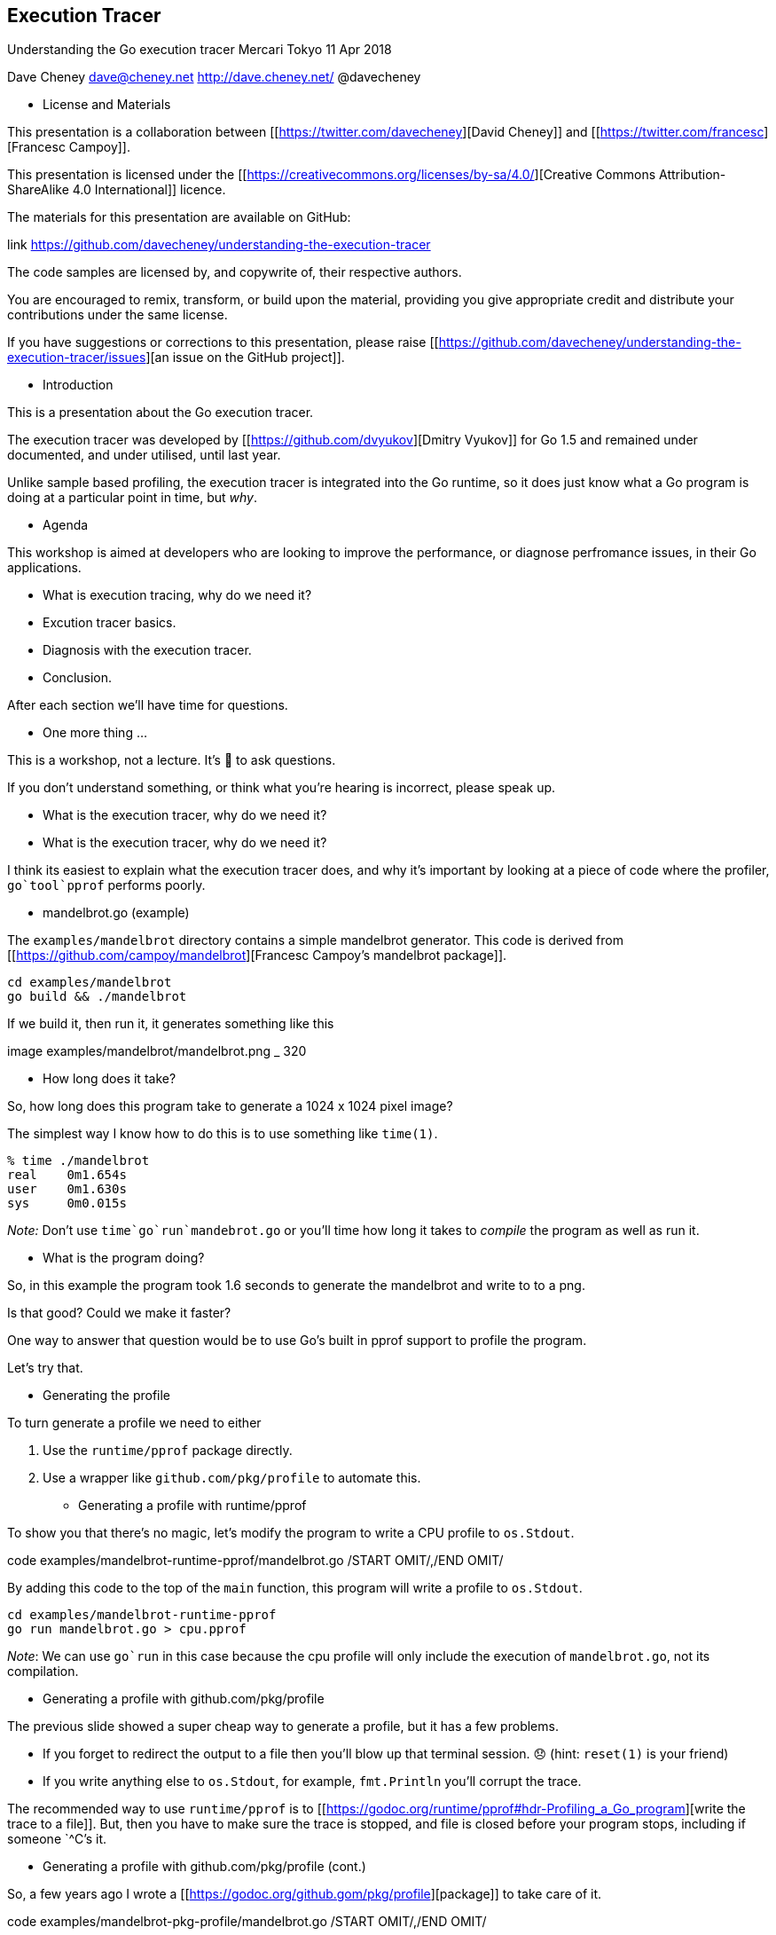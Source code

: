 == Execution Tracer

Understanding the Go execution tracer
Mercari Tokyo
11 Apr 2018

Dave Cheney
dave@cheney.net
http://dave.cheney.net/
@davecheney

* License and Materials

This presentation is a collaboration between [[https://twitter.com/davecheney][David Cheney]] and [[https://twitter.com/francesc][Francesc Campoy]].

This presentation is licensed under the [[https://creativecommons.org/licenses/by-sa/4.0/][Creative Commons Attribution-ShareAlike 4.0 International]] licence.

The materials for this presentation are available on GitHub:

.link https://github.com/davecheney/understanding-the-execution-tracer

The code samples are licensed by, and copywrite of, their respective authors.

You are encouraged to remix, transform, or build upon the material, providing you give appropriate credit and distribute your contributions under the same license.

If you have suggestions or corrections to this presentation, please raise [[https://github.com/davecheney/understanding-the-execution-tracer/issues][an issue on the GitHub project]].

* Introduction

This is a presentation about the Go execution tracer.

The execution tracer was developed by [[https://github.com/dvyukov][Dmitry Vyukov]] for Go 1.5 and remained under documented, and under utilised, until last year.

Unlike sample based profiling, the execution tracer is integrated into the Go runtime, so it does just know what a Go program is doing at a particular point in time, but _why_.

* Agenda

This workshop is aimed at developers who are looking to improve the performance, or diagnose perfromance issues, in their Go applications.

- What is execution tracing, why do we need it?
- Excution tracer basics.
- Diagnosis with the execution tracer.
- Conclusion.

After each section we'll have time for questions.

* One more thing ...

This is a workshop, not a lecture. It's 💯 to ask questions.

If you don't understand something, or think what you're hearing is incorrect, please speak up.

* What is the execution tracer, why do we need it?

* What is the execution tracer, why do we need it?

I think its easiest to explain what the execution tracer does, and why it's important by looking at a piece of code where the profiler, `go`tool`pprof` performs poorly.

* mandelbrot.go (example)

The `examples/mandelbrot` directory contains a simple mandelbrot generator. This code is derived from [[https://github.com/campoy/mandelbrot][Francesc Campoy's mandelbrot package]].

 cd examples/mandelbrot
 go build && ./mandelbrot

If we build it, then run it, it generates something like this

.image examples/mandelbrot/mandelbrot.png _ 320

* How long does it take?

So, how long does this program take to generate a 1024 x 1024 pixel image?

The simplest way I know how to do this is to use something like `time(1)`.

 % time ./mandelbrot
 real    0m1.654s
 user    0m1.630s
 sys     0m0.015s

_Note:_ Don't use `time`go`run`mandebrot.go` or you'll time how long it takes to _compile_ the program as well as run it.

* What is the program doing?

So, in this example the program took 1.6 seconds to generate the mandelbrot and write to to a png.

Is that good? Could we make it faster?

One way to answer that question would be to use Go's built in pprof support to profile the program.

Let's try that.

* Generating the profile

To turn generate a profile we need to either

1. Use the `runtime/pprof` package directly.
2. Use a wrapper like `github.com/pkg/profile` to automate this.

* Generating a profile with runtime/pprof

To show you that there's no magic, let's modify the program to write a CPU profile to `os.Stdout`.

.code examples/mandelbrot-runtime-pprof/mandelbrot.go /START OMIT/,/END OMIT/

By adding this code to the top of the `main` function, this program will write a profile to `os.Stdout`.

 cd examples/mandelbrot-runtime-pprof
 go run mandelbrot.go > cpu.pprof

_Note_: We can use `go`run` in this case because the cpu profile will only include the execution of `mandelbrot.go`, not its compilation.

* Generating a profile with github.com/pkg/profile

The previous slide showed a super cheap way to generate a profile, but it has a few problems.

- If you forget to redirect the output to a file then you'll blow up that terminal session. 😞 (hint: `reset(1)` is your friend)
- If you write anything else to `os.Stdout`, for example, `fmt.Println` you'll corrupt the trace.

The recommended way to use `runtime/pprof` is to [[https://godoc.org/runtime/pprof#hdr-Profiling_a_Go_program][write the trace to a file]]. But, then you have to make sure the trace is stopped, and file is closed before your program stops, including if someone `^C`'s it.

* Generating a profile with github.com/pkg/profile (cont.)

So, a few years ago I wrote a [[https://godoc.org/github.gom/pkg/profile][package]] to take care of it.

.code examples/mandelbrot-pkg-profile/mandelbrot.go /START OMIT/,/END OMIT/

If we run this version, we get a profile written to the current working directory

 go run mandelbrot.go
 2017/09/17 12:22:06 profile: cpu profiling enabled, cpu.pprof
 2017/09/17 12:22:08 profile: cpu profiling disabled, cpu.pprof

_Note_: Using `pkg/profile` is not mandatory, but it takes care of a lot of the boilerplate around collecting and recording traces, so we'll use it for the rest of this workshop.

* Analysing the profile

Now we have a profile, we can use `go`tool`pprof` to analyse it.

 % go tool pprof cpu.pprof 
 Type: cpu
 Time: Sep 17, 2017 at 12:22pm (AEST)
 Duration: 1.81s, Total samples = 1.53s (84.33%)
 Entering interactive mode (type "help" for commands, "o" for options)
 (pprof) 

In this run we see that the program ran for 1.81s seconds (profiling adds a small overhead). We can also see that pprof only captured data for 1.53 seconds, as pprof is sample based, relying on the operating system's `SIGPROF` timer.

_Note_: Since Go 1.9 the `pprof` trace contains all the information you need to analyse the trace. You no longer need to also have the matching binary which produced the trace. 🎉

* Analysing the profile (cont.)

We can use the `top` pprof function to sort functions recorded by the trace

 (pprof) top                                                
 Showing nodes accounting for 1.53s, 100% of 1.53s total
 Showing top 10 nodes out of 57
      flat  flat%   sum%        cum   cum%
        1s 65.36% 65.36%         1s 65.36%  main.paint /Users/dfc/devel/understanding-the-execution-tracer/examples/mandelbrot-pkg-profile/mandelbrot.go (inline)
     0.27s 17.65% 83.01%      1.27s 83.01%  main.fillPixel /Users/dfc/devel/understanding-the-execution-tracer/examples/mandelbrot-pkg-profile/mandelbrot.go
     0.13s  8.50% 91.50%      0.16s 10.46%  runtime.mallocgc /Users/dfc/go/src/runtime/malloc.go
     0.05s  3.27% 94.77%      0.05s  3.27%  syscall.Syscall /Users/dfc/go/src/syscall/asm_darwin_amd64.s
     0.02s  1.31% 96.08%      0.02s  1.31%  runtime.memmove /Users/dfc/go/src/runtime/memmove_amd64.s
     0.02s  1.31% 97.39%      0.02s  1.31%  runtime.mmap /Users/dfc/go/src/runtime/sys_darwin_amd64.s
     0.01s  0.65% 98.04%      0.07s  4.58%  compress/flate.(*compressor).deflate /Users/dfc/go/src/compress/flate/deflate.go
     0.01s  0.65% 98.69%      0.01s  0.65%  compress/flate.matchLen /Users/dfc/go/src/compress/flate/deflate.go
     0.01s  0.65% 99.35%      0.01s  0.65%  image/png.filter /Users/dfc/go/src/image/png/writer.go
     0.01s  0.65%   100%      0.01s  0.65%  runtime.memclrNoHeapPointers /Users/dfc/go/src/runtime/memclr_amd64.s

We see that the [[examples/mandelbrot-pkg-profile/mandelbrot.go][`main.paint`]] function was on the CPU the most when pprof captured the stack.

* Analysing the profile (cont.)

Finding `main.paint` on the stack isn't a surprise, this is what the program does; it paints pixels. But what is causing `paint` to spend so much time? We can check that with the _cummulative_ flag to `top`.

 (pprof) top --cum                                          
 Showing nodes accounting for 1270ms, 83.01% of 1530ms total                                                           
 Showing top 10 nodes out of 57                             
      flat  flat%   sum%        cum   cum%                 
         0     0%     0%     1530ms   100%  main.main /Users/dfc/devel/understanding-the-execution-tracer/examples/mandelbrot-pkg-profile/mandelbrot.go                                                                                     
         0     0%     0%     1530ms   100%  runtime.main /Users/dfc/go/src/runtime/proc.go                            
     270ms 17.65% 17.65%     1270ms 83.01%  main.fillPixel /Users/dfc/devel/understanding-the-execution-tracer/examples/mandelbrot-pkg-profile/mandelbrot.go                                                                                
         0     0% 17.65%     1270ms 83.01%  main.seqFillImg /Users/dfc/devel/understanding-the-execution-tracer/examples/mandelbrot-pkg-profile/mandelbrot.go                                                                               
    1000ms 65.36% 83.01%     1000ms 65.36%  main.paint /Users/dfc/devel/understanding-the-execution-tracer/examples/mandelbrot-pkg-profile/mandelbrot.go (inline)                                                                           
         0     0% 83.01%      260ms 16.99%  image/png.(*Encoder).Encode /Users/dfc/go/src/image/png/writer.go         
         0     0% 83.01%      260ms 16.99%  image/png.Encode /Users/dfc/go/src/image/png/writer.go                    
         0     0% 83.01%      190ms 12.42%  image/png.(*encoder).writeIDATs /Users/dfc/go/src/image/png/writer.go     
         0     0% 83.01%      190ms 12.42%  image/png.(*encoder).writeImage /Users/dfc/go/src/image/png/writer.go     
         0     0% 83.01%      180ms 11.76%  main.(*img).At /Users/dfc/devel/understanding-the-execution-tracer/examples/mandelbrot-pkg-profile/mandelbrot.go 

This is sort of suggesting that [[examples/mandelbrot-pkg-profile/mandelbrot.go][`main.fillPixed`]] is actually doing most of the work.

_Note_: You can also visualise the profile with the `web` command, which looks [[examples/mandelbrot-pkg-profile/cpu.svg][like this]].

* Tracing vs Profiling

Hopefully this example shows the limitations of profiling. Profiling told us what it saw, `fillPixel` was doing all the work, and there didn't look like there was much that could be done about that.

So now it's a good time to introduce the execution tracer which gives a different view of the same program.

* Using the execution tracer

Using the tracer is as simple as asking for a `profile.TraceProfile`, nothing else changes.

.code examples/mandelbrot-trace/mandelbrot.go /START OMIT/,/END OMIT/

When we run the program, we get a `trace.out` file in the current working directory.

 % go build mandelbrot.go
 % % time ./mandelbrot
 2017/09/17 13:19:10 profile: trace enabled, trace.out
 2017/09/17 13:19:12 profile: trace disabled, trace.out

 real    0m1.740s
 user    0m1.707s
 sys     0m0.020s

* Using the execution tracer (cont.)

Just like pprof, there is a tool in the `go` command to analyse the trace.

 % go tool trace trace.out
 2017/09/17 12:41:39 Parsing trace...
 2017/09/17 12:41:40 Serializing trace...
 2017/09/17 12:41:40 Splitting trace...
 2017/09/17 12:41:40 Opening browser. Trace viewer is listening on http://127.0.0.1:57842

* Analysing the trace

We can see from the trace that the program is only using one cpu.

.code examples/mandelbrot-trace/mandelbrot.go /SEQSTART OMIT/,/SEQEND OMIT/

This isn't a surprise, by default `mandelbrot.go` calls `fillPixel` for each pixel in each row in sequence.

Once the image is painted, see the execution switches to writing the `.png` file. This generates garbage on the heap, and so the 

The trace profile offers timing resolution down to the _microsecond_ level. This is something you just can't get with external profiling.

* go tool trace

Before we go on there are some things we should talk about the usage of the trace tool.

- The tool uses the javascript debugging support built into Chrome. Trace profiles can only be viewed in Chrome, they won't work in Firefox, Safari, IE/Edge. Sorry.
- Because this is a Google product, it supports keyboard shortcuts; use `WASD` to navigate, use `?` to get a list.
- Viewing traces can take a *lot* of memory. Seriously, 4Gb won't cut it, 8Gb is probably the minimum, more is definitely better.
- If you've installed Go from an OS distribution like Fedora, the support files for the trace viewer may not be part of the main `golang` deb/rpm, they might be in some `-extra` package.

* Using more than one CPU

We saw from the previous trace that the program is running sequentially and not taking advantage of the other CPUs on this machine. 

Mandelbrot generation is known as _embarassingly_parallel_. Each pixel is independant of any other, they could all be computed in parallel. So, let's try that.

 % go build mandelbrot.go
 % time ./mandelbrot -mode px              
 2017/09/17 13:19:48 profile: trace enabled, trace.out
 2017/09/17 13:19:50 profile: trace disabled, trace.out
 
 real    0m1.764s
 user    0m4.031s
 sys     0m0.865s

So the runtime was basically the same. There was more user time, which makes sense, we were using all the CPUs, but the real (wall clock) time was about the same.

Let's look a the trace.

* Using more than on CPU (cont.)

As you can see this trace generated _much_ more data.

- It looks like lots of work is being done, but if you zoom right in, there are gaps. This is believed to be the scheduler.
- While we're using all four cores, because each `fillPixel` is a relatively small amount of work, we're spending a lot of time in scheduling overhead.

* Batching up work

Using one goroutine per pixel was too fine grained. There wasn't enough work to justify the cost of the goroutine.

Instead, let's try processing one row per goroutine.

 % go build mandelbrot.go
 % time ./mandelbrot -mode row
 2017/09/17 13:41:55 profile: trace enabled, trace.out
 2017/09/17 13:41:55 profile: trace disabled, trace.out
 
 real    0m0.764s
 user    0m1.907s
 sys     0m0.025s

This looks like a good improvement, we almost halved the runtime of the program. Let's look at the trace

* Batching up work (cont.)

As you can see the trace is now smaller and easier to work with. We get to see the whole trace in span, which is a nice bonus.

- At the start of the program we see the number of goroutines ramp up to around 1,000. This is an improvement over the 1 << 20 that we saw in the previous trace.
- Zooming in we see `onePerRowFillImg` runs for longer, and as the goroutine _producing_ work is done early, the scheduler efficiently works through the remaining runnable goroutines.

* Using workers

`mandelbrot.go` supports one other mode, let's try it.

 % go build mandelbrot.go
 % time ./mandelbrot -mode workers
 2017/09/17 13:49:46 profile: trace enabled, trace.out      
 2017/09/17 13:49:50 profile: trace disabled, trace.out
 
 real    0m4.207s
 user    0m4.459s
 sys     0m1.284s

So, the runtime was much worse than any previous. Let's look at the trace and see if we can figure out what happened.

* Using workers (cont.)

Looking at the trace you can see that with only one worker process the producer and consumer tend to alternate because there is only one worker and one consumer. Let's increase the number of workers

 % go build mandelbrot.go
 % time ./mandelbrot -mode workers -workers 4
 2017/09/17 13:52:51 profile: trace enabled, trace.out      
 2017/09/17 13:52:57 profile: trace disabled, trace.out     
 
 real    0m5.528s                                           
 user    0m7.307s                                           
 sys     0m4.311s                                           

So that made it worse! More real time, more CPU time. Let's look at the trace to see what happened.

* Using workers (cont.)

That trace was a mess. There were more workers available, but the seemed to spend all their time fighting over the work to do.

This is because the channel is unbuffered. An unbuffered channel cannot send until there is someone ready to receive.

- The producer cannot send work until there is a worker ready to receive it.
- Workers cannot receive work until there is someone ready to send, so they compete with each other when they are waiting.
- The sender is not privileged, it cannot take priority over a worker that is already running.

What we see here is a lot of latency introduced by the unbuffered channel. There are lots of stops and starts inside the scheduler, and potentially locks and mutexes while waiting for work, this is why we see the `sys` time higher.

* Using buffered channels

.code examples/mandelbrot-buffered/mandelbrot.go /BUFSTART OMIT/,/BUFEND OMIT/

 % go build mandelbrot.go
 % time ./mandelbrot -mode workers -workers 4 
 2017/09/17 14:23:56 profile: trace enabled, trace.out
 2017/09/17 14:23:57 profile: trace disabled, trace.out
 
 real    0m0.905s
 user    0m2.150s
 sys     0m0.121s

Which is pretty close to the per row mode above.

* Using buffered channels (cont.)

Using a buffered channel the trace showed us that:

- The producer doesn't have to wait for a worker to arrive, it can fill up the channel quickly

Using this method we got nearly the same speed using a channel to hand off work per pixel than we did previously scheduling on goroutine per row.

_Exercise_: modify `nWorkersFillImg` to work per row. Time the result and analyse the trace.

* Break

* Mandelbrot microservice

It's 2017, generating Mandelbrots is pointless unless you can offer them on the internet as a web sevice.

Thus, I present to you, _Mandelweb_

 % go run examples/mandelweb/mandelweb.go                             
 2017/09/17 15:29:21 listening on http://127.0.0.1:8080/

.link http://127.0.0.1:8080/mandelbrot

* Tracing running applications

In the previous example we ran the trace over the whole program.

As you saw, traces can be very large, even for small amounts of time, so collecting trace data continually would generate far too much data. Also, tracing can have an impact on the speed of your program, especially if there is a lot of activity.

What we want is a way to collect a short trace from a running program.

Fortuntately, the `net/http/pprof` package has just such a facility.

* Collecting traces via http

Hopefully everyone knows about the `net/http/pprof` package.

When imported

 import _ "net/http/pprof"

It will register tracing and profiling routes with `http.DefaultServeMux`. Since Go 1.5 this includes the trace profiler.

We can grab a five second trace from mandelweb with `curl` (or `wget`)

 curl -o trace.out http://127.0.0.1:8080/debug/pprof/trace?seconds=5 

* Generating some load

The previous example was interesting, but an idle webserver has, by definition, no performance issues. We need to generate some load. For this I'm using [[https://github.com/rakyll/hey][`hey` by JBD]].

 go get -u github.com/rakyll/hey

Let's start with one request per second.

 hey -c 1 -n 1000 -q 1  http://127.0.0.1:8080/mandelbrot

And with that running, in another window collect the trace

 % curl -o trace.out http://127.0.0.1:8080/debug/pprof/trace?seconds=5                        
   % Total    % Received % Xferd  Average Speed   Time    Time     Time  Current                                      
                                 Dload  Upload   Total   Spent    Left  Speed                                        
 100 66169    0 66169    0     0  13233      0 --:--:--  0:00:05 --:--:-- 17390                                       
 % go tool trace trace.out                                                                    
 2017/09/17 16:09:30 Parsing trace...                      
 2017/09/17 16:09:30 Serializing trace...                  
 2017/09/17 16:09:30 Splitting trace...                    
 2017/09/17 16:09:30 Opening browser. Trace viewer is listening on http://127.0.0.1:60301   

* Simulating overload

Let's increase the rate to 5 requests per second.

 hey -c 5 -n 1000 -q 5 http://127.0.0.1:8080/mandelbrot

And with that running, in another window collect the trace

 % curl -o trace.out http://127.0.0.1:8080/debug/pprof/trace?seconds=5                        
   % Total    % Received % Xferd  Average Speed   Time    Time     Time  Current                                      
                                 Dload  Upload   Total   Spent    Left  Speed                                        
 100 66169    0 66169    0     0  13233      0 --:--:--  0:00:05 --:--:-- 17390                                       
 % go tool trace trace.out                                                                    
 2017/09/17 16:09:30 Parsing trace...                      
 2017/09/17 16:09:30 Serializing trace...                  
 2017/09/17 16:09:30 Splitting trace...                    
 2017/09/17 16:09:30 Opening browser. Trace viewer is listening on http://127.0.0.1:60301   

* Extra credit

* Sieve of Eratosthenes

The concurrent [[examples/sieve/main.go][prime sieve]] is one of the first Go programs written.

Ivan Daniluk [[http://divan.github.io/posts/go_concurrency_visualize/][wrote a great post on visualising]] it.

Let's take a look at its operation using the execution tracer.

* Conclusion

That's it! Now you know everything about the execution tracer.

* More resources

- Rhys Hiltner, [[https://www.youtube.com/watch?v=mmqDlbWk_XA][Go's execution tracer]] (dotGo 2016)
- Rhys Hiltner, [[https://www.youtube.com/watch?v=V74JnrGTwKA][An Introduction to "go tool trace"]] (GopherCon 2017)
- Dave Cheney, [[https://www.youtube.com/watch?v=2h_NFBFrciI][Seven ways to profile Go programs]] (GolangUK 2016)
- Dave Cheney, [[https://dave.cheney.net/training#high-performance-go][High performance Go workshop]]
- Ivan Daniluk, [[https://www.youtube.com/watch?v=KyuFeiG3Y60][Visualizing Concurrency in Go]] (GopherCon 2016)
- Kavya Joshi, [[https://www.youtube.com/watch?v=KBZlN0izeiY][Understanding Channels]] (GopherCon 2017)
- Francesc's talks



=== User supplied traces